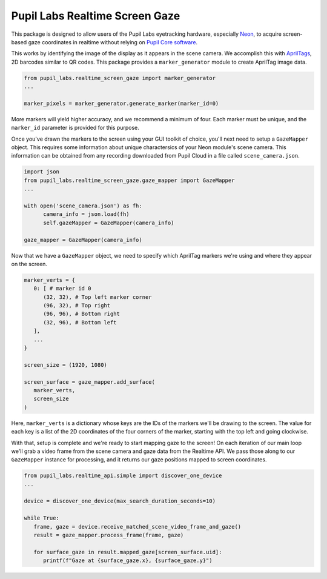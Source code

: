 ===============================
Pupil Labs Realtime Screen Gaze
===============================
This package is designed to allow users of the Pupil Labs eyetracking hardware, especially `Neon <https://pupil-labs.com/products/neon/>`_, to acquire screen-based gaze coordinates in realtime without relying on `Pupil Core software <https://github.com/pupil-labs/pupil>`_.

This works by identifying the image of the display as it appears in the scene camera. We accomplish this with `AprilTags <https://april.eecs.umich.edu/software/apriltag>`_, 2D barcodes similar to QR codes. This package provides a ``marker_generator`` module to create AprilTag image data.

.. code-block:: python

   from pupil_labs.realtime_screen_gaze import marker_generator
   ...

   marker_pixels = marker_generator.generate_marker(marker_id=0)


More markers will yield higher accuracy, and we recommend a minimum of four. Each marker must be unique, and the ``marker_id`` parameter is provided for this purpose.

Once you've drawn the markers to the screen using your GUI toolkit of choice, you'll next need to setup a ``GazeMapper`` object. This requires some information about unique charactersics of your Neon module's scene camera. This information can be obtained from any recording downloaded from Pupil Cloud in a file called ``scene_camera.json``.

.. code-block:: python

   import json
   from pupil_labs.realtime_screen_gaze.gaze_mapper import GazeMapper
   ...

   with open('scene_camera.json') as fh:
         camera_info = json.load(fh)
         self.gazeMapper = GazeMapper(camera_info)

   gaze_mapper = GazeMapper(camera_info)


Now that we have a ``GazeMapper`` object, we need to specify which AprilTag markers we're using and where they appear on the screen.

.. code-block:: python

   marker_verts = {
      0: [ # marker id 0
         (32, 32), # Top left marker corner
         (96, 32), # Top right
         (96, 96), # Bottom right
         (32, 96), # Bottom left
      ],
      ...
   }

   screen_size = (1920, 1080)

   screen_surface = gaze_mapper.add_surface(
      marker_verts,
      screen_size
   )

Here, ``marker_verts`` is a dictionary whose keys are the IDs of the markers we'll be drawing to the screen. The value for each key is a list of the 2D coordinates of the four corners of the marker, starting with the top left and going clockwise.

With that, setup is complete and we're ready to start mapping gaze to the screen! On each iteration of our main loop we'll grab a video frame from the scene camera and gaze data from the Realtime API. We pass those along to our ``GazeMapper`` instance for processing, and it returns our gaze positions mapped to screen coordinates.

.. code-block:: python

   from pupil_labs.realtime_api.simple import discover_one_device
   ...

   device = discover_one_device(max_search_duration_seconds=10)

   while True:
      frame, gaze = device.receive_matched_scene_video_frame_and_gaze()
      result = gaze_mapper.process_frame(frame, gaze)

      for surface_gaze in result.mapped_gaze[screen_surface.uid]:
         printf(f"Gaze at {surface_gaze.x}, {surface_gaze.y}")
